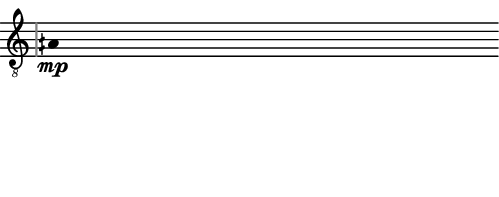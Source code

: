 \version "2.24.3"
        \language "english"
#(set-global-staff-size 12)
\paper {
  #(set-paper-size '(cons (* 63.31391644444445 mm) (* 25 mm)))
  indent = 0\mm
  left-margin = 0\mm
  right-margin = 0\mm
  top-margin = 0\mm
  bottom-margin = 0\mm
  tagline = ##f
  print-page-number = ##f
}

\layout {
  line-width = 63.31391644444445\mm
  ragged-right = ##f
  \context {
    \Score
    \remove "Bar_number_engraver"
    \remove "Time_signature_engraver"
    \remove "Metronome_mark_engraver"
    \override SpacingSpanner.spacing-increment = #4
    \override SpacingSpanner.uniform-stretching = ##t
  }
  \context {
    \Staff
    \remove "Time_signature_engraver"
    \override Flag.stencil = #modern-straight-flag
    \override Stem.transparent = ##t
    \accidentalStyle "dodecaphonic"
    \remove "Bar_engraver"
  }
}

\score {
  \new StaffGroup <<
    \override Score.SystemStartBar.collapse-height = 2
    \override Score.SystemStartBar.X-offset = 4.2679150476251895
    \override Score.SystemStartBar.color = #(rgb-color 0.51 0.51 0.51)
    \new Staff {
      
      \clef "G_8"
      
      aqs4*468/100_\mp
    }
  >>
}